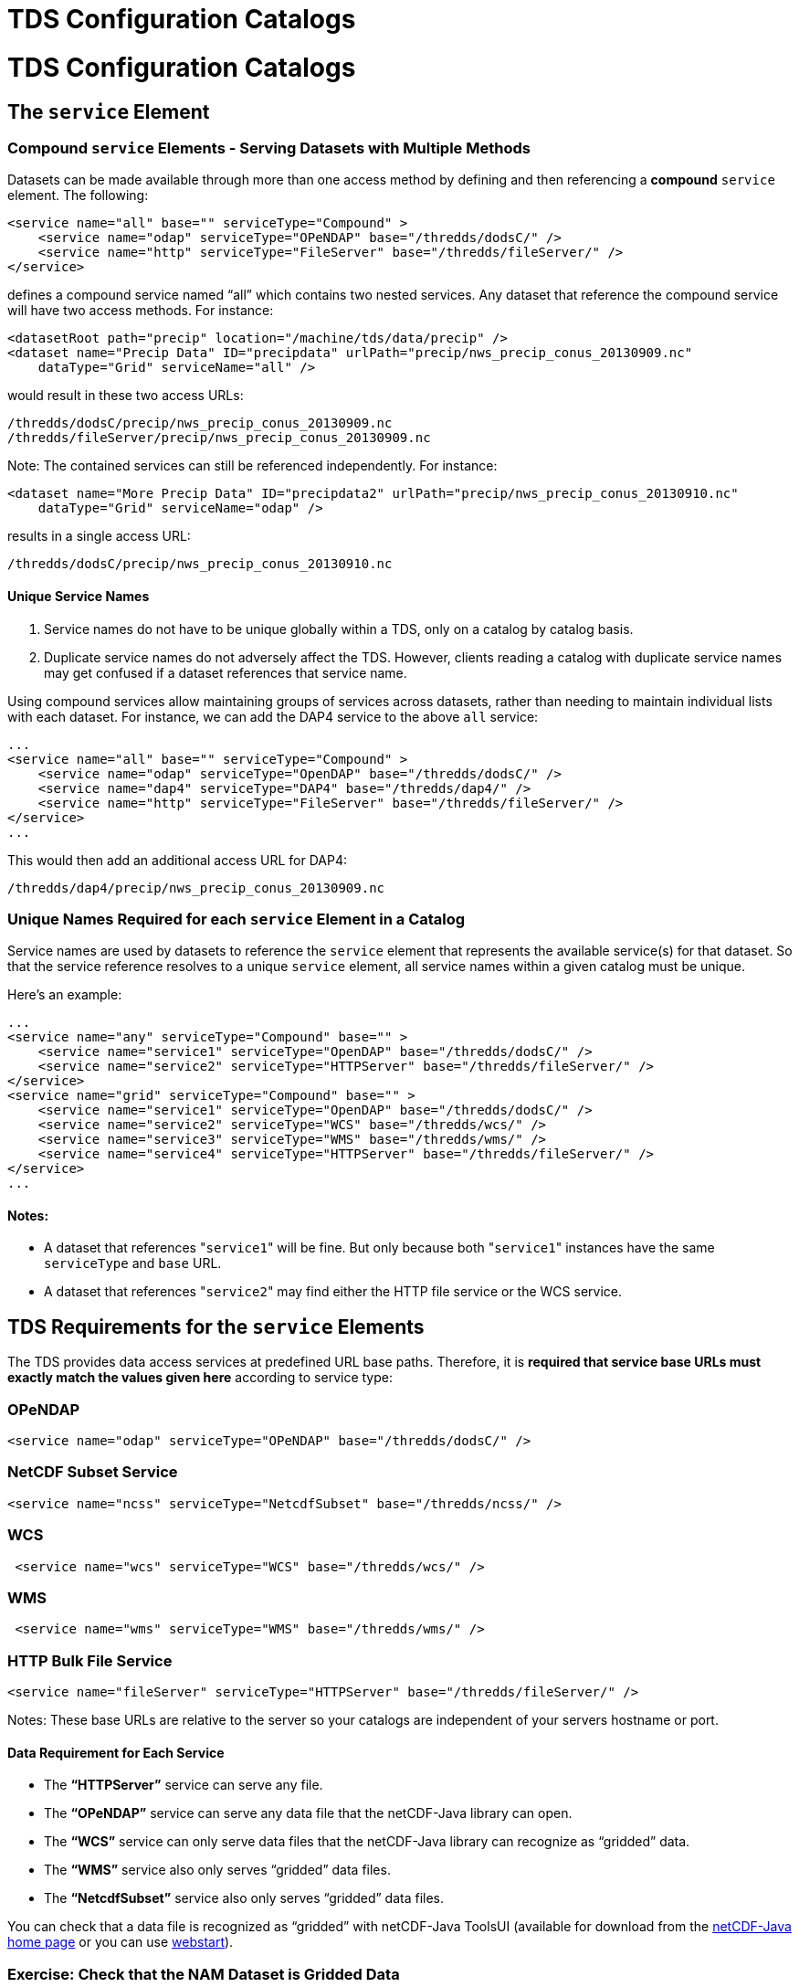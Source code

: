 TDS Configuration Catalogs
==========================

= TDS Configuration Catalogs

== The `service` Element

=== Compound `service` Elements - Serving Datasets with Multiple Methods

Datasets can be made available through more than one access method by
defining and then referencing a *compound* `service` element. The
following:

--------------------------------------------------------------------------------
<service name="all" base="" serviceType="Compound" >
    <service name="odap" serviceType="OPeNDAP" base="/thredds/dodsC/" />
    <service name="http" serviceType="FileServer" base="/thredds/fileServer/" />
</service>
--------------------------------------------------------------------------------

defines a compound service named ``all'' which contains two nested
services. Any dataset that reference the compound service will have two
access methods. For instance:

-----------------------------------------------------------------------------------------
<datasetRoot path="precip" location="/machine/tds/data/precip" />
<dataset name="Precip Data" ID="precipdata" urlPath="precip/nws_precip_conus_20130909.nc"
    dataType="Grid" serviceName="all" />
-----------------------------------------------------------------------------------------

would result in these two access URLs:

-------------------------------------------------------
/thredds/dodsC/precip/nws_precip_conus_20130909.nc
/thredds/fileServer/precip/nws_precip_conus_20130909.nc
-------------------------------------------------------

Note: The contained services can still be referenced independently. For
instance:

-----------------------------------------------------------------------------------------------
<dataset name="More Precip Data" ID="precipdata2" urlPath="precip/nws_precip_conus_20130910.nc"
    dataType="Grid" serviceName="odap" />
-----------------------------------------------------------------------------------------------

results in a single access URL:

--------------------------------------------------
/thredds/dodsC/precip/nws_precip_conus_20130910.nc
--------------------------------------------------

==== Unique Service Names

1.  Service names do not have to be unique globally within a TDS, only
on a catalog by catalog basis.
2.  Duplicate service names do not adversely affect the TDS. However,
clients reading a catalog with duplicate service names may get confused
if a dataset references that service name.

Using compound services allow maintaining groups of services across
datasets, rather than needing to maintain individual lists with each
dataset. For instance, we can add the DAP4 service to the above `all`
service:

--------------------------------------------------------------------------------
...
<service name="all" base="" serviceType="Compound" >
    <service name="odap" serviceType="OpenDAP" base="/thredds/dodsC/" />
    <service name="dap4" serviceType="DAP4" base="/thredds/dap4/" />
    <service name="http" serviceType="FileServer" base="/thredds/fileServer/" />
</service>
...
--------------------------------------------------------------------------------

This would then add an additional access URL for DAP4:

-------------------------------------------------
/thredds/dap4/precip/nws_precip_conus_20130909.nc
-------------------------------------------------

=== Unique Names Required for each `service` Element in a Catalog

Service names are used by datasets to reference the `service` element
that represents the available service(s) for that dataset. So that the
service reference resolves to a unique `service` element, all service
names within a given catalog must be unique.

Here’s an example:

------------------------------------------------------------------------------------
...
<service name="any" serviceType="Compound" base="" >
    <service name="service1" serviceType="OpenDAP" base="/thredds/dodsC/" />
    <service name="service2" serviceType="HTTPServer" base="/thredds/fileServer/" />
</service>
<service name="grid" serviceType="Compound" base="" >
    <service name="service1" serviceType="OpenDAP" base="/thredds/dodsC/" />
    <service name="service2" serviceType="WCS" base="/thredds/wcs/" />
    <service name="service3" serviceType="WMS" base="/thredds/wms/" />
    <service name="service4" serviceType="HTTPServer" base="/thredds/fileServer/" />
</service>
...
------------------------------------------------------------------------------------

==== Notes:

* A dataset that references "`service1`" will be fine. But only because
both "`service1`" instances have the same `serviceType` and `base` URL.
* A dataset that references "`service2`" may find either the HTTP file
service or the WCS service.

== TDS Requirements for the `service` Elements

The TDS provides data access services at predefined URL base paths.
Therefore, it is *required that service base URLs must exactly match the
values given here* according to service type:

=== OPeNDAP

--------------------------------------------------------------------
<service name="odap" serviceType="OPeNDAP" base="/thredds/dodsC/" />
--------------------------------------------------------------------

=== NetCDF Subset Service

------------------------------------------------------------------------
<service name="ncss" serviceType="NetcdfSubset" base="/thredds/ncss/" />
------------------------------------------------------------------------

=== WCS

--------------------------------------------------------------
 <service name="wcs" serviceType="WCS" base="/thredds/wcs/" />
--------------------------------------------------------------

=== WMS

--------------------------------------------------------------
 <service name="wms" serviceType="WMS" base="/thredds/wms/" />
--------------------------------------------------------------

=== HTTP Bulk File Service

----------------------------------------------------------------------------------
<service name="fileServer" serviceType="HTTPServer" base="/thredds/fileServer/" />
----------------------------------------------------------------------------------

Notes: These base URLs are relative to the server so your catalogs are
independent of your servers hostname or port.

==== Data Requirement for Each Service

* The *``HTTPServer''* service can serve any file.
* The *``OPeNDAP''* service can serve any data file that the netCDF-Java
library can open.
* The *``WCS''* service can only serve data files that the netCDF-Java
library can recognize as ``gridded'' data.
* The *``WMS''* service also only serves ``gridded'' data files.
* The *``NetcdfSubset''* service also only serves ``gridded'' data
files.

You can check that a data file is recognized as ``gridded'' with
netCDF-Java ToolsUI (available for download from the
http://www.unidata.ucar.edu/software/netcdf-java/[netCDF-Java home page]
or you can use
https://www.unidata.ucar.edu/software/thredds/current/netcdf-java/webstart/netCDFtools.jnlp[webstart]).

=== Exercise: Check that the NAM Dataset is Gridded Data

1.  Open the netCDF-Java ToolsUI application
[https://www.unidata.ucar.edu/software/thredds/current/netcdf-java/webstart/netCDFtools.jnlp[webstart]].
2.  In the ``FeatureTypes'' - ``Grids'' tab, browse to the
`/machine/tds/data/nam_12km` directory and open a dataset file.
3.  If variables are listed in the top section of the window, the
netCDF-Java library has recognized the dataset as gridded data.

**Note**: While you have ToolsUI open, take a look at the ``Viewer'' tab
and the ``THREDDS'' tab

The ``Viewer'' tab supports inspection of the dataset at the netCDF/CDM
Data Access level (i.e., dimensions, variables, and attributes).

The ``THREDDS'' tab supports browsing of THREDDS catalogs and selection
of datasets.

== THREDDS Metadata

=== Linking to Metadata

----------------------------------------------------------------------------------------
<metadata xlink:title="some good metadata" xlink:href="http://my.server/md/data1.xml" />
----------------------------------------------------------------------------------------

=== Linking to Human Readable Metadata

-----------------------------------------------------------------------------------
<documentation xlink:title="My Data" xlink:href="http://my.server/md/data1.html" />
-----------------------------------------------------------------------------------

=== Inherited Metadata

------------------------------------------------------------------------------------------------
...
  <dataset name="Precip Set">

    <metadata inherited="true">
      <serviceName>all</serviceName>
      <description>Multi-sensor precipitation estimates</description>
      <keyword>Precipitation</keyword>
      <creator>
        <name>National Weather Service</name>
    <contact url="http://water.weather.gov/precip/" email="AHPS.Precip@noaa.gov" />
      </creator>
      <dataType>Grid</dataType>
    </metadata>

    <dataset name="Precip Data" ID="precip1" urlPath="precip/nws_precip_conus_20130909.nc">
      <date type="created">2013-09-09</date>
    </dataset>

    <dataset name="More Precip Data" ID="precip2" urlPath="precip/nws_precip_conus_20130910.nc">

      <metadata>
    <serviceName>odap</serviceName>
        <date type="created">2013-09-10</date>
      </metadata>

    </dataset>

  </dataset>
...
------------------------------------------------------------------------------------------------

==== Notes:

*1)* Child datasets inherit the netCDF dataFormat element

*2)* This child’s inherited metadata is overridden.

The datasetScan element is an extension of the dataset element and so
can contain metadata.

-------------------------------------------------------------------------------------------
...
      <datasetScan name="Precip Set" ID="precipset"
                   path="precip" location="/machine/tds/data/precip/">
          <metadata inherited="true">
              <serviceName>all</serviceName>
          <documentation>Multi-sensor precipitation estimates</documentation>
              <keyword>Precipitation</keyword>
              <creator>
                <name>National Weather Service</name>
            <contact url="http://water.weather.gov/precip/" email="AHPS.Precip@noaa.gov" />
              </creator>
              <dataType>Grid</dataType>
              <date type="created">2013</date>
          </metadata>
      </datasetScan>
...
-------------------------------------------------------------------------------------------

The client view of the above datasetScan element will be a catalogRef
element which will also contain any metadata contained in the
datasetScan element. It will look something like:

----------------------------------------------------------------
<catalogRef xlink:href="/thredds/catalog/precipscan/catalog.xml"
               xlink:title="Precip Set" ID="precipset" name="">
    <metadata inherited="true">
        ...
    </metadata>
</catalogRef >
----------------------------------------------------------------

All generated catalogs that are descendants of this datasetScan will
contain all inherit-able (inherited=``true'') metadata contained in the
datasetScan element. For instance, given that the `precip` directory
contained five files, the resulting child catalog will look like:

--------------------------------------------------------------------------------------------
  <service name="all" serviceType="Compound" base="">
    <service name="odap" serviceType="OPENDAP" base="/thredds/dodsC/"/>
    <service name="dap4" serviceType="DAP4" base="/thredds/dap4/"/>
    <service name="http" serviceType="HTTPServer" base="/thredds/fileServer/"/>
  </service>
  <dataset name="Precip Set" ID="precipset">
    <metadata inherited="true">
      <serviceName>all</serviceName>
      <dataType>GRID</dataType>
      <documentation>Multi-sensor precipitation estimates</documentation>
      <creator>
        <name>National Weather Service</name>
        <contact url="http://water.weather.gov/precip/" email="AHPS.Precip@noaa.gov"/>
      </creator>
    <keyword>Precipitation</keyword>
    <date type="created">2013</date>
    </metadata>
    <dataset name="nws_precip_conus_20130913.nc" ID="precipset/nws_precip_conus_20130913.nc"
          urlPath="precipscan/nws_precip_conus_20130913.nc">
      <dataSize units="Mbytes">1.710</dataSize>
      <date type="modified">2014-10-16T16:19:53Z</date>
    </dataset>
    <dataset name="nws_precip_conus_20130912.nc" ID="precipset/nws_precip_conus_20130912.nc"
          urlPath="precipscan/nws_precip_conus_20130912.nc">
      <dataSize units="Mbytes">1.710</dataSize>
      <date type="modified">2014-10-16T16:19:53Z</date>
    </dataset>
    <dataset name="nws_precip_conus_20130911.nc" ID="precipset/nws_precip_conus_20130911.nc"
          urlPath="precipscan/nws_precip_conus_20130911.nc">
      <dataSize units="Mbytes">1.710</dataSize>
      <date type="modified">2014-10-16T16:19:53Z</date>
    </dataset>
    <dataset name="nws_precip_conus_20130910.nc" ID="precipset/nws_precip_conus_20130910.nc"
          urlPath="precipscan/nws_precip_conus_20130910.nc">
      <dataSize units="Mbytes">1.710</dataSize>
      <date type="modified">2014-10-16T16:19:53Z</date>
    </dataset>
    <dataset name="nws_precip_conus_20130909.nc" ID="precipset/nws_precip_conus_20130909.nc"
          urlPath="precipscan/nws_precip_conus_20130909.nc">
      <dataSize units="Mbytes">1.710</dataSize>
      <date type="modified">2014-10-16T16:19:53Z</date>
    </dataset>
  </dataset>
--------------------------------------------------------------------------------------------

== TDS Configuration Catalogs

=== Tools to Manage Configuration Catalogs

First, the TDS catalog initialization log

----------------------------------------------------
<tds.content.root.path>/thredds/logs/catalogInit.log
----------------------------------------------------

contains all warning and error messages from parsing the configuration
catalogs. As such, it is a great place to look for information if you
run into problems with your TDS configuration catalogs.

Second, the TDS Remote Management page provides access to a list of all
the configuration catalogs the TDS has successfully read:

* From the TDS Remote Management page
[http://localhost:8080/thredds/admin/debug]:
* Click on the ``Show static catalogs'' link:

=== Managing `datasetRoot` and `datasetScan` Elements

You can have as many datasetRoot and datasetScan elements as you want,
for example

-----------------------------------------------------------------------------------------------------
<datasetRoot path="model" location="/data/ncep" />
<datasetRoot path="obs" location="/data/raw/metars" />
<datasetRoot path="cases/001" location="C:/casestudy/data/001" />
<datasetScan path="myData" location="/data/ncep/run0023" name="NCEP/RUN 23" serviceName="myserver" />
<datasetScan path="myData/gfs" location="/pub/ldm/gfs" name="NCEP/GFS" serviceName="myserver" />
-----------------------------------------------------------------------------------------------------

The datasetRoot and datasetScan are said to define a **data root**.

==== The Rules for Data Roots

* Each accessible dataset must be associated with a data root, i.e. the
beginning part of its URL path must match a data root path. If there are
multiple matches, the longest match is used.
* *Each data root must have a unique `path` for all catalogs used by the
TDS.*
* The directory pointed to by *location* should be absolute
* The locations may be used in multiple data roots

For example, using the above data roots, the following matches would be
made:

[cols=",",options="header",]
|================================================================
|urlPath |file
|`model/run0023/mydata.nc` |`/data/ncep/run0023/mydata.nc`
|`obs/test.nc` |`/data/raw/metars/test.nc`
|`myData/mydata.nc` |`/data/ncep/run0023/mydata.nc`
|`myData/gfs/mydata.nc` |`/pub/ldm/gfs/mydata.nc`
|`cases/001/test/area/two` |`C:/casestudy/data/001/test/area/two`
|================================================================

The structure of a full OPeNDAP URL for the first urlPath above would
look like:

-----------------------------------------------------------
http://hostname:port/thredds/dodsC/model/run0023/mydata.nc
|<---  server   --->|<----->|<--->|<--->|<-   filename  ->|
                        |      |     |
           webapp name -|      |     |- data root
                               |
                      service -|
-----------------------------------------------------------

where:

* *http://hostname:port* is the server’s hostname and port. By using
relative service base URLs, you never have to specify this explicitly in
your catalogs. This means you can change hosts or ports without having
to rewrite your catalogs.
* */thredds* is the name of the __*web application*__, taken from the
*thredds.war* file.
* */dodsC* maps to the servlet inside the web application, here it would
be the *OPeNDAP* servlet.
* */model* is the __path__, associated with the directory location
**/data/ncep/**.
* */run0023/mydata.nc* is the relative filename, and so is mapped to
**/data/ncep**/**run0023/mydata.nc**.

=== TDS Remote Management - List of Dataset Roots

The TDS Remote Management page has a link to list all known dataset
roots:

* Go to the TDS Remote Management page
[http://localhost:8080/thredds/admin/debug]
* Click on the ``Show data roots'' link

=== Exercise: Managing multiple roots

Add a few more datasetScan elements:

1.  Check the /machine/tds/data/ocean, /machine/tds/data/gfs, and
/machine/tds/data/nam_12km data directories:
2.  Edit the main TDS configuration catalog:
+
-----------------------------------------------------
$ cd ${tomcat_home}/content/thredds
$ vi catalog.xml     // Use the editor of your choice
-----------------------------------------------------
3.  And add a `datasetScan` element for the GFS output:
+
---------------------------------------------------------
<datasetScan name="GFS" ID="GFS"
             path="gfs" location="/machine/tds/data/gfs">

    <metadata inherited="true">
        <serviceName>all</serviceName>
    </metadata>

</datasetScan>
---------------------------------------------------------
4.  And similarly for NAM (12km) and Ocean output
5.  Restart Tomcat so the TDS is reinitialized:
+
-----------------------
$ cd ${tomcat_home}/bin
$ ./shutdown.sh
$ ./startup.sh
-----------------------
6.  Test that the new `datasetScan` elements are working:
1.  Bring the catalog up in a browser:
`http://localhost:8080/thredds/catalog.html`
2.  Browse into the new dataset collections.
3.  Try an OPeNDAP access method link

Now that we have multiple dataset roots …

Lets check the list of dataset roots:

1.  Go back to the TDS Remote Management page:
`           http://localhost:8080/thredds/admin/debug         `
2.  Select the ``Show data roots'' link.

Check the catalogInit.log:

1.  TDS Remote Management page
[http://localhost:8080/thredds/admin/debug]
2.  Click the ``Show TDS Logs'' link.
3.  Select the ``catalogInit.log'' file

=== Exercise: Duplicate Roots

1.  Modify the GFS `datasetScan` element so that the value of the path
attribute matches the one for the NAM (12km) `datasetScan` element.
+
-----------------------------------------------------
$ cd ${tomcat_home}/content/thredds
$ vi catalog.xml     // Use the editor of your choice
-----------------------------------------------------
2.  Restart Tomcat so the TDS is reinitialized:
+
-----------------------
$ cd ${tomcat_home}/bin
$ ./shutdown.sh
$ ./startup.sh
-----------------------
3.  What happens with duplicate data roots:
1.  Browse into the GFS dataset
[http://localhost:8080/thredds/catalog.html]
2.  Check the list of dataset roots
[http://localhost:8080/thredds/admin/debug - click on ``Check data
roots'']
3.  Check the catalogInit.log [http://localhost:8080/thredds/admin/debug
- click on ``Show TDS Logs'']
4.  Now fix the GFS datasetScan element.

== More `datasetScan` Element

=== Including Only the Desired Files

A `datasetScan` element can specify which files and directories it will
include with a `filter` element (see
link:../catalog/InvCatalogServerSpec.html#filter_Element[spec] for more
details). When no `filter` element is given, all files and directories
are included in the generated catalog(s). Adding a `filter` element to
your `datasetScan` element allows you to include (and/or exclude) the
files and directories as desired. The `datasetScan` element for the NAM
(12km) example included the following:

----------------------------------
<filter>
    <include wildcard="*.grib2" />
</filter>
----------------------------------

To exclude the 00Z runs, the filter could be modified to:

--------------------------------------
<filter>
    <include wildcard="*.grib2" />
    <exclude wildcard="*0000.grib2" />
</filter>
--------------------------------------

The `include` and `exclude` elements both determine which datasets they
match on whether their wildcard pattern (given by the `wildcard`
attribute) or http://www.regular-expressions.info/[regular expression]
(given by the `regExp` attribute) match the dataset name. By default,
includes and excludes apply only to regular files (atomic datasets). You
can specify that they apply to directories (collection datasets) as well
by using the `atomic` and `collection` attributes. For example, if the
nam_12km directory contained a badData directory, I could exclude it by
adding the following to the filter:

---------------------------------------------------------------
<exclude wildcard="badData" atomic="false" collection="true" />
---------------------------------------------------------------

=== Exercise: Filtering Files

1.  Browse one of the datasets you just added and find a "**.scour**"
file. Try the OPeNDAP access method:
+
---------------------------------------------------------------------------------
Error {
    code = 500;
    message = "Cant read /machine/tds/data/gfs/.scour: not a valid NetCDF file.";
};
---------------------------------------------------------------------------------
2.  Now add a `filter` element to the `datasetScan` elements. Something
like:
+
----------------------------------
<filter>
    <include wildcard="*.nc" />
    <include wildcard="*.grib1" />
    <include wildcard="*.grib2" />
</filter>
----------------------------------
3.  Restart Tomcat so the TDS is reinitialized:
+
-----------------------
$ cd ${tomcat_home}/bin
$ ./shutdown.sh
$ ./startup.sh
-----------------------
4.  Are the filters working?
[http://localhost:8080/thredds/catalog.html]

=== Exercise: Filtering Directories

1.  Browse around in the ``ocean'' dataset.
2.  Add a `filter` element to the ``ocean'' `datasetScan` element to
exclude the ``2013'' directory. Something like:
+
------------------------------------------------------------
<exclude wildcard="2013" atomic="false" collection="true" />
------------------------------------------------------------
3.  Restart Tomcat so the TDS is reinitialized:
+
-----------------------
$ cd ${tomcat_home}/bin
$ ./shutdown.sh
$ ./startup.sh
-----------------------
4.  Are the filters working?
[http://localhost:8080/thredds/catalog.html]

=== Sorting Datasets

By default, datasets are listed in decreasing lexigraphic order by the
dataset name. A `sort` element can be added to a `datasetScan` element
to specify an increasing lexigraphic order:

-------------------------------------------
<sort>
    <lexigraphicByName increasing="true" />
</sort>
-------------------------------------------

Currently, the lexigraphic increasing or decreasing sort algorithm is
the only one supported.

=== Dataset IDs

All generated datasets are given an ID. The IDs are simply the path of
the dataset appended to the datasetScan path value or, if one exists,
the ID of the datasetScan element. So, for the `nam_12km` directory and
our current configuration:

--------------------------------------------------------------
<datasetScan name="NCEP NAM 12km" ID="nam"
             path="nam" location="/machine/tds/data/nam_12km">
--------------------------------------------------------------

and for the data file NAM_CONUS_12km_20141010_0000.grib2, the value of
the dataset ID would be ``NAM_12km/NAM_CONUS_12km_20141010_0000.grib2''.

=== Naming Datasets

By default, all datasets are named with the name of their underlying
file. By adding a `namer` element, you can specify more human readable
dataset names. For instance, the following `namer` element causes any
dataset named ``NCEP NAM_12km'' to be renamed with the value of
`replaceString`:

------------------------------------------------------------------------------------
<namer>
  <regExpOnName regExp="NCEP NAM 12km" replaceString="NCEP NAM 12km model output" />
</namer>
------------------------------------------------------------------------------------

==== Naming: New Name Does Not Affect Other Operations

While renaming datasets can be used to make the resulting dataset name
more human readable, the renaming does not affect the behavior of any of
the other datasetScan operations (filtering, sorting, etc.). All
datasetScan operations that use or modify the dataset name use the name
of the underlying dataset, e.g., the data file on disk.

More complex renaming is possible as well. The namer uses a
http://www.regular-expressions.info/[regular expression] match on the
dataset name. If the match succeeds, any regular expression
http://java.sun.com/j2se/1.4.2/docs/api/java/util/regex/Pattern.html#cg[capturing
groups] are used in the replacement string.

A capturing group is a part of a regular expression enclosed in
parenthesis. When a regular expression with a capturing group is applied
to a string, the substring that matches the capturing group is saved for
later use. The captured strings can then be substituted into another
string in place of capturing group references,``$n'', where ``n'' is an
integer indicating a particular capturing group. (The capturing groups
are numbered according to the order in which they appear in the match
string.) For example, the regular expression ``Hi (.*), how are (.*)?''
when applied to the string ``Hi Fred, how are you?'' would capture the
strings ``Fred'' and ``you''. Following that with a capturing group
replacement in the string ``$2 are $1.'' would result in the string
``you are Fred.''

Here’s an example namer:

------------------------------------------------------------------------
<namer>
    <regExpOnName regExp="nws_precip_conus_(\d{4})(\d{2})(\d{2}).nc"
                  replaceString="NWS CONUS Precipitation for $2-$3-$1"/>
</namer>
------------------------------------------------------------------------

the regular expression has 3 capturing groups

1.  The first capturing group, ``(\d\{4})'', captures four digits, in
this case the year.
2.  The second capturing group, ``(\d\{2})'', captures two digits, in
this case the month.
3.  The third capturing group, ``(\d\{2})'', captures two digits, in
this case the day of the month.

When applied to the dataset name ``nws_precip_conus_20130910.nc'', the
strings ``2013'', ``09'', and ``10'' are captured. After replacing the
capturing group references in the `replaceString` attribute value, we
get the name ``NWS CONUS Precipitation 2013-09-10''.

=== Exercise: Naming the NAM 12km Dataset

Add a `namer` element to the nam_12km `datasetScan` element that
extracts the date/time from the file name and uses the date/time in
generating a new name (similar to above) from the value of the path
attribute matches.

=== Adding `timeCoverage` Elements

A datasetScan element may contain an `addTimeCoverage` element. The
`addTimeCoverage` element indicates that a `timeCoverage` metadata
element should be added to each dataset in the collection and describes
how to determine the time coverage for each datasets in the collection.

Currently, the `addTimeCoverage` element can only construct
start/duration `timeCoverage` elements and uses the dataset name to
determine the start time. As described in the
link:#Naming_Datasets[``Naming Datasets'' section] above, the
addTimeCoverage element applies a
http://www.regular-expressions.info/[regular expression] match to the
dataset name. If the match succeeds, any regular expression
http://java.sun.com/j2se/1.4.2/docs/api/java/util/regex/Pattern.html#cg[capturing
groups] are used in the start time replacement string to build the start
time string. The values of the following attributes are used to
determine the time coverage:

1.  Either the `datasetNameMatchPattern` or the
`datasetPathMatchPattern` attribute gives a regular expression used to
match on the dataset name or path, respectively. If a match is found, a
*timeCoverage* element is added to the dataset. The match pattern should
include
http://java.sun.com/j2se/1.4.2/docs/api/java/util/regex/Pattern.html#cg[capturing
groups] which allow the match to save substrings from the dataset name.
2.  The `startTimeSubstitutionPattern` attribute value has all capture
group references (``$n'') replaced by the corresponding substring that
was captured during the match. Theresulting string is used as the start
value of the resulting `timeCoverage` element.
3.  The `duration` attribute value is used as the duration value of the
resulting `timeCoverage` element.

For instance, adding

------------------------------------------------------------------------------------
<addTimeCoverage datasetNameMatchPattern="nws_precip_conus_(\d{4})(\d{2})(\d{2}).nc"
                 startTimeSubstitutionPattern="$1-$2-$3T00:00:00"
                 duration="24 hours" />
------------------------------------------------------------------------------------

to a `datasetScan` element and given a data file named

----------------------------
nws_precip_conus_20130910.nc
----------------------------

results in the following `timeCoverage` element:

--------------------------------------
<timeCoverage>
    <start>2013-09-10T00:00:00</start>
    <duration>24 hours</duration>
</timeCoverage>
--------------------------------------

=== Exercise: Add timeCoverage to the GFS Dataset

Add an `addTimeCoverage` element to the GFS `datasetScan` element that
extracts the date/time from the file name and uses the date/time to
generate the `timeCoverage` element (similar to above).

=== Adding a ``Latest'' Proxy Datasets

With a real-time archive, it is convenient to define a ``proxy'' dataset
that always points to the most recent dataset in a collection. Other
types of proxy datasets may be useful as well and the `addProxies`
element provides a place for describing proxy datasets. Currently, only
two `addProxies` child elements are defined. They are both ``Latest''
proxy elements. The `simpleLatest` element adds a proxy dataset which
proxies the existing dataset whose name is lexigraphically greatest
(which finds the latest dataset assuming a timestamp is part of the
dataset name). The `latestComplete` element behaves similarly to
`simpleLatest` except that the proxied dataset does not include any
datasets that have been modified more recently than a given time limit,
e.g., you could specify you want the most recent (lexigraphically)
dataset that hasn’t been modified for 60 minutes. Both the
`simpleLatest` and `latestComplete` elements must point to an existing
`service` element.

To add a ``Latest'' dataset to our ``nam'' dataset, we could add:

--------------------------------------------------------
<service name="latest" serviceType="Resolver" base="" />
--------------------------------------------------------

to our catalog and

-------------------------------------------------------------------------------------------------------
<addProxies>
    <latestComplete name="latestComplete.xml" top="true" serviceName="latest" lastModifiedLimit="60" />
</addProxies>
-------------------------------------------------------------------------------------------------------

to our ``nam'' `datasetScan` element. This would result in the following
dataset being at the top of the ``nam'' collection of datasets:

---------------------------------------------------------------------------------------
<dataset name="latestComplete.xml" serviceName="latest" urlPath="latestComplete.xml" />
---------------------------------------------------------------------------------------

The `latestComplete` element includes a `name` attribute which provides
the name of the proxy dataset, the `serviceName` attribute that
references the service used by the proxy dataset, the `top` attribute
which indicates if the proxy dataset should appear at the top or bottom
of the list of datasets in this collection, and the `lastModifiedLimit`
which feeds into the algorithm which determines which dataset is being
proxied.

The `simpleLatest` element allows for the same attributes as the
`latestComplete` element minus the `lastModifiedLimit` attribute. In
this case, all the attributes have default values: the `name` attribute
defaults to ``latest.xml'', the `top` attribute defaults to ``true'',
and the `serviceName` attribute defaults to ``latest''.
